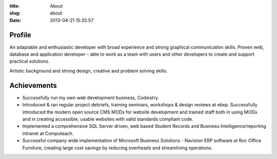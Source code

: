 :title: About
:slug: about
:date: 2013-04-21 15:25:57

Profile
=======

.. image:: {static}/images/dunc_smiling_192x192.jpg

An adaptable and enthusiastic developer with broad experience and strong graphical communication skills. Proven web, database and application developer – able to work as a team with users and other developers to create and support practical solutions.

Artistic background and strong design, creative and problem solving skills.

Achievements
============

- Successfully run my own web development business, Codeistry.
- Introduced & ran regular project debriefs, training seminars, workshops & design reviews at ebxp. Successfully introduced the modern open source CMS MODx for website development and trained staff both in using MODx and in creating accessible, usable websites with valid standards compliant code.
- Implemented a comprehensive SQL Server driven, web based Student Records and Business Intelligence/reporting intranet at Computeach.
- Successful company wide implementation of Microsoft Business Solutions - Navision ERP software at Roc Office Furniture, creating large cost savings by reducing overheads and streamlining operations.
